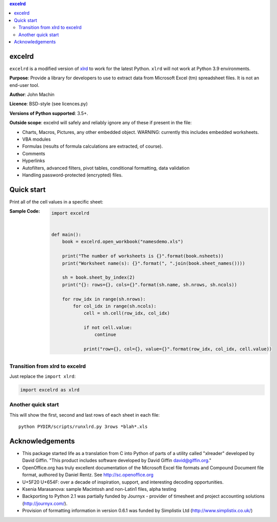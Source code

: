 .. contents:: **excelrd**
   :backlinks: top
   :depth: 2

.. image:: https://badge.fury.io/py/excelrd.svg
    :target: https://badge.fury.io/py/excelrd
    :alt: PyPI package version

.. image:: https://img.shields.io/pypi/pyversions/excelrd.svg
    :target: https://pypi.org/project/excelrd
    :alt: Supported Python versions

.. image:: https://img.shields.io/travis/thombashi/excelrd/master.svg?label=CI
    :target: https://travis-ci.org/thombashi/excelrd
    :alt: CI status

.. image:: https://coveralls.io/repos/github/thombashi/excelrd/badge.svg?branch=master
    :target: https://coveralls.io/github/thombashi/excelrd?branch=master
    :alt: Test coverage

excelrd
==================
``excelrd`` is a modified version of `xlrd <http://www.python-excel.org/>`__ to work for the latest Python.
``xlrd`` will not work at Python 3.9 environments.

**Purpose**: Provide a library for developers to use to extract data from Microsoft Excel (tm) spreadsheet files. It is not an end-user tool.

**Author**: John Machin

**Licence**: BSD-style (see licences.py)

**Versions of Python supported**: 3.5+.

**Outside scope**: excelrd will safely and reliably ignore any of these
if present in the file:

-  Charts, Macros, Pictures, any other embedded object. WARNING:
   currently this includes embedded worksheets.
-  VBA modules
-  Formulas (results of formula calculations are extracted, of course).
-  Comments
-  Hyperlinks
-  Autofilters, advanced filters, pivot tables, conditional formatting,
   data validation
-  Handling password-protected (encrypted) files.


Quick start
==================
Print all of the cell values in a specific sheet:

:Sample Code:
    .. code:: python

        import excelrd


        def main():
            book = excelrd.open_workbook("namesdemo.xls")

            print("The number of worksheets is {}".format(book.nsheets))
            print("Worksheet name(s): {}".format(", ".join(book.sheet_names())))

            sh = book.sheet_by_index(2)
            print("{}: rows={}, cols={}".format(sh.name, sh.nrows, sh.ncols))

            for row_idx in range(sh.nrows):
                for col_idx in range(sh.ncols):
                    cell = sh.cell(row_idx, col_idx)

                    if not cell.value:
                        continue

                    print("row={}, col={}, value={}".format(row_idx, col_idx, cell.value))

Transition from xlrd to excelrd
------------------------------------
Just replace the ``import xlrd``:

.. code:: python

    import excelrd as xlrd


Another quick start
------------------------------------
This will show the first, second and last rows
of each sheet in each file:

::

    python PYDIR/scripts/runxlrd.py 3rows *blah*.xls


Acknowledgements
====================================
-  This package started life as a translation from C into Python of
   parts of a utility called "xlreader" developed by David Giffin. "This
   product includes software developed by David Giffin
   david@giffin.org."
-  OpenOffice.org has truly excellent documentation of the Microsoft
   Excel file formats and Compound Document file format, authored by
   Daniel Rentz. See http://sc.openoffice.org
-  U+5F20 U+654F: over a decade of inspiration, support, and interesting
   decoding opportunities.
-  Ksenia Marasanova: sample Macintosh and non-Latin1 files, alpha
   testing
-  Backporting to Python 2.1 was partially funded by Journyx - provider
   of timesheet and project accounting solutions (http://journyx.com/).
-  Provision of formatting information in version 0.6.1 was funded by
   Simplistix Ltd (http://www.simplistix.co.uk/)
